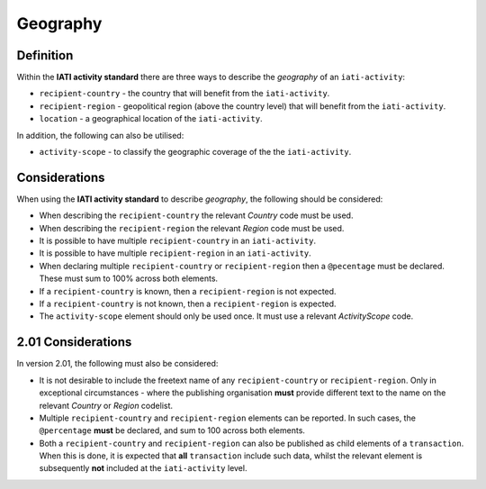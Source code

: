 Geography
=========

Definition
----------
Within the **IATI activity standard** there are three ways to describe the *geography* of an ``iati-activity``:

* ``recipient-country`` - the country that will benefit from the ``iati-activity``.
* ``recipient-region`` - geopolitical region (above the country level) that will benefit from the ``iati-activity``.
* ``location`` - a geographical location of the ``iati-activity``.

In addition, the following can also be utilised:

* ``activity-scope`` - to classify the geographic coverage of the the ``iati-activity``.


Considerations
--------------
When using the **IATI activity standard** to describe *geography*, the following should be considered:

* When describing the ``recipient-country`` the relevant *Country* code must be used.
* When describing the ``recipient-region`` the relevant *Region* code must be used.
* It is possible to have multiple ``recipient-country`` in an ``iati-activity``.
* It is possible to have multiple ``recipient-region`` in an ``iati-activity``.
* When declaring multiple ``recipient-country`` or ``recipient-region`` then a ``@pecentage`` must be declared.  These must sum to 100% across both elements.
* If a ``recipient-country`` is known, then a ``recipient-region`` is not expected.
* If a ``recipient-country`` is not known, then a ``recipient-region`` is expected.
* The ``activity-scope`` element should only be used once.  It must use a relevant *ActivityScope* code.


2.01 Considerations
-------------------
In version 2.01, the following must also be considered:

* It is not desirable to include the freetext name of any ``recipient-country`` or ``recipient-region``.  Only in exceptional circumstances - where the publishing organisation **must** provide different text to the name on the relevant *Country* or *Region* codelist.
* Multiple ``recipient-country`` and ``recipient-region`` elements can be reported. In such cases, the ``@percentage`` **must** be declared, and sum to 100 across both elements.
* Both a ``recipient-country`` and ``recipient-region`` can also be published as child elements of a ``transaction``.  When this is done, it is expected that **all** ``transaction`` include such data, whilst the relevant element is subsequently **not** included at the ``iati-activity`` level.

